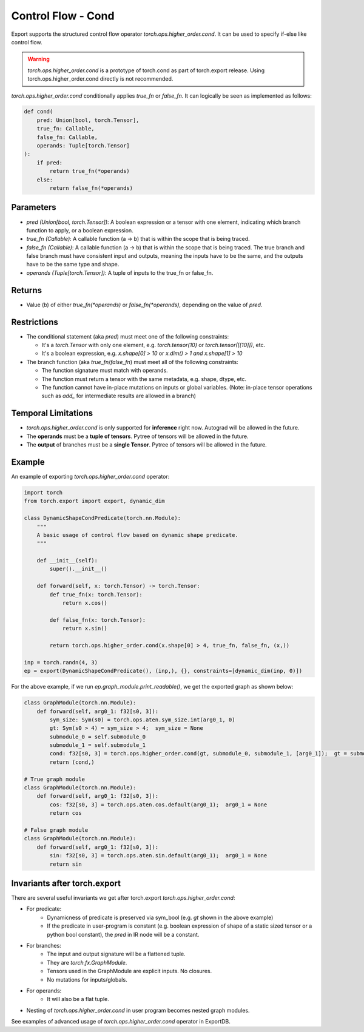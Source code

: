 Control Flow - Cond
====================

Export supports the structured control flow operator `torch.ops.higher_order.cond`. It can be used to specify if-else like control flow.

.. warning::

    `torch.ops.higher_order.cond` is a prototype of torch.cond as part of torch.export release. Using torch.ops.higher_order.cond directly is not recommended.


`torch.ops.higher_order.cond` conditionally applies `true_fn` or `false_fn`. It can logically be seen as
implemented as follows:

.. code-block:: python

    def cond(
        pred: Union[bool, torch.Tensor],
        true_fn: Callable,
        false_fn: Callable,
        operands: Tuple[torch.Tensor]
    ):
        if pred:
            return true_fn(*operands)
        else:
            return false_fn(*operands)

Parameters
~~~~~~~~~~

- `pred (Union[bool, torch.Tensor])`: A boolean expression or a tensor with one element,
  indicating which branch function to apply, or a boolean expression.

- `true_fn (Callable)`: A callable function (a -> b) that is within the
  scope that is being traced.

- `false_fn (Callable)`: A callable function (a -> b) that is within the
  scope that is being traced. The true branch and false branch must have
  consistent input and outputs, meaning the inputs have to be the same, and
  the outputs have to be the same type and shape.

- `operands (Tuple[torch.Tensor])`: A tuple of inputs to the true_fn or false_fn.

Returns
~~~~~~~

- Value (b) of either `true_fn(*operands)` or `false_fn(*operands)`,
  depending on the value of `pred`.

Restrictions
~~~~~~~~~~~~

- The conditional statement (aka `pred`) must meet one of the following constraints:

  - It's a `torch.Tensor` with only one element, e.g. `torch.tensor(10)` or
    `torch.tensor([[10]])`, etc.

  - It's a boolean expression, e.g. `x.shape[0] > 10` or `x.dim() > 1 and x.shape[1] > 10`

- The branch function (aka `true_fn`/`false_fn`) must meet all of the following constraints:

  - The function signature must match with operands.

  - The function must return a tensor with the same metadata, e.g. shape,
    dtype, etc.

  - The function cannot have in-place mutations on inputs or global variables. (Note: in-place tensor operations such as `add_` for intermediate results are allowed in a branch)

Temporal Limitations
~~~~~~~~~~~~~~~~~~~~

- `torch.ops.higher_order.cond` is only supported for **inference** right now. Autograd will be allowed in the future.

- The **operands** must be a **tuple of tensors**. Pytree of tensors will be allowed in the future.

- The **output** of branches must be a **single Tensor**. Pytree of tensors will be allowed in the future.

Example
~~~~~~~

An example of exporting `torch.ops.higher_order.cond` operator:

.. code-block:: python

    import torch
    from torch.export import export, dynamic_dim

    class DynamicShapeCondPredicate(torch.nn.Module):
        """
        A basic usage of control flow based on dynamic shape predicate.
        """

        def __init__(self):
            super().__init__()

        def forward(self, x: torch.Tensor) -> torch.Tensor:
            def true_fn(x: torch.Tensor):
                return x.cos()

            def false_fn(x: torch.Tensor):
                return x.sin()

            return torch.ops.higher_order.cond(x.shape[0] > 4, true_fn, false_fn, (x,))

    inp = torch.randn(4, 3)
    ep = export(DynamicShapeCondPredicate(), (inp,), {}, constraints=[dynamic_dim(inp, 0)])

For the above example, if we run `ep.graph_module.print_readable()`, we get the exported graph as shown below:

.. code-block:: python

    class GraphModule(torch.nn.Module):
        def forward(self, arg0_1: f32[s0, 3]):
            sym_size: Sym(s0) = torch.ops.aten.sym_size.int(arg0_1, 0)
            gt: Sym(s0 > 4) = sym_size > 4;  sym_size = None
            submodule_0 = self.submodule_0
            submodule_1 = self.submodule_1
            cond: f32[s0, 3] = torch.ops.higher_order.cond(gt, submodule_0, submodule_1, [arg0_1]);  gt = submodule_0 = submodule_1 = arg0_1 = None
            return (cond,)

    # True graph module
    class GraphModule(torch.nn.Module):
        def forward(self, arg0_1: f32[s0, 3]):
            cos: f32[s0, 3] = torch.ops.aten.cos.default(arg0_1);  arg0_1 = None
            return cos

    # False graph module
    class GraphModule(torch.nn.Module):
        def forward(self, arg0_1: f32[s0, 3]):
            sin: f32[s0, 3] = torch.ops.aten.sin.default(arg0_1);  arg0_1 = None
            return sin

Invariants after torch.export
~~~~~~~~~~~~~~~~~~~~~~~~~~~~~

There are several useful invariants we get after torch.export `torch.ops.higher_order.cond`:

- For predicate:
    - Dynamicness of predicate is preserved via sym_bool (e.g. `gt` shown in the above example)
    - If the predicate in user-program is constant (e.g. boolean expression of shape of a static sized tensor or a python bool constant), the `pred` in IR node will be a constant.

- For branches:
    - The input and output signature will be a flattened tuple.
    - They are `torch.fx.GraphModule`.
    - Tensors used in the GraphModule are explicit inputs. No closures.
    - No mutations for inputs/globals.

- For operands:
    - It will also be a flat tuple.

- Nesting of `torch.ops.higher_order.cond` in user program becomes nested graph modules.

See examples of advanced usage of `torch.ops.higher_order.cond` operator in ExportDB.
